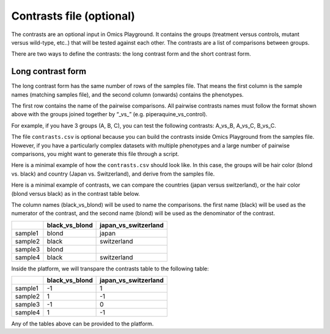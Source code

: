 .. _contrasts:

Contrasts file (optional)
================================================================================

The contrasts are an optional input in Omics Playground. It contains 
the groups (treatment versus controls, mutant versus wild-type, etc..) 
that will be tested against each other. The contrasts are a list of 
comparisons between groups.

There are two ways to define the contrasts: the long contrast form and the short contrast form.

Long contrast form
--------------------------------------------------------------------------------

The long contrast form has the same number of rows of the samples file. That means the first column is the sample names (matching samples file), and the second column (onwards) contains the phenotypes.

The first row contains the name of the pairwise comparisons. All pairwise contrasts names must follow the format shown above with the groups joined together by  “_vs_” (e.g. piperaquine_vs_control).

For example, if you have 3 groups (A, B, C), you 
can test the following contrasts: A_vs_B, A_vs_C, B_vs_C.

The file ``contrasts.csv`` is optional because you can build 
the contrasts inside Omics Playground from the samples file. However, if you have a particularly complex datasets with multiple phenotypes and a large number of pairwise comparisons, you might want to generate this file through a script.

Here is a minimal example of how the  ``contrasts.csv`` should look like. In this case, the groups 
will be hair color (blond vs. black) and country (Japan vs. Switzerland), and derive from the samples file.

Here is a minimal example of contrasts, we can compare the countries (japan versus switzerland), or the hair color (blond versus black) as in the contrast table below.

The column names (black_vs_blond) will be used to name the comparisons. the first name (black) will be used as the numerator of the contrast, and the second name (blond) will be used as the denominator of the contrast.

+---------+----------------+----------------------+
|         | black_vs_blond | japan_vs_switzerland |
+=========+================+======================+
| sample1 |     blond      |        japan         |
+---------+----------------+----------------------+
| sample2 |     black      |     switzerland      |
+---------+----------------+----------------------+
| sample3 |     blond      |                      |
+---------+----------------+----------------------+
| sample4 |     black      |     switzerland      |
+---------+----------------+----------------------+

Inside the platform, we will transpare the contrasts table to the following table:

+---------+----------------+----------------------+
|         | black_vs_blond | japan_vs_switzerland |
+=========+================+======================+
| sample1 |       -1       |          1           |
+---------+----------------+----------------------+
| sample2 |       1        |          -1          |
+---------+----------------+----------------------+
| sample3 |       -1       |          0           |
+---------+----------------+----------------------+
| sample4 |       1        |          -1          |
+---------+----------------+----------------------+

Any of the tables above can be provided to the platform.

..
    There is one more input contrast, a short version with -1, 1, but I cannot find any example anywhere

.. seealso::
    If you are familiar with R, you can think of the contrasts file as a data.frame object. We provide an example samples file that can be accessed by installing playbase ``devtools::install_github("bigomics/playbase")`` and running ``playbase::CONTRASTS``.
